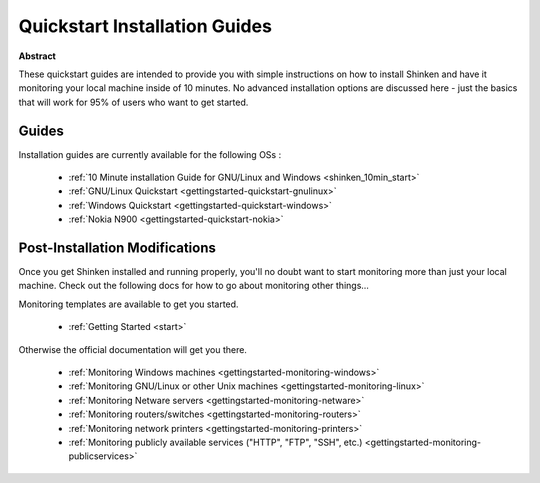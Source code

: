 .. _gettingstarted-quickstart:




================================
 Quickstart Installation Guides 
================================


**Abstract**

These quickstart guides are intended to provide you with simple instructions on how to install Shinken and have it monitoring your local machine inside of 10 minutes. No advanced installation options are discussed here - just the basics that will work for 95% of users who want to get started.



Guides 
=======


Installation guides are currently available for the following OSs :

  * :ref:`10 Minute installation Guide for GNU/Linux and Windows <shinken_10min_start>`
  * :ref:`GNU/Linux Quickstart <gettingstarted-quickstart-gnulinux>`
  * :ref:`Windows Quickstart <gettingstarted-quickstart-windows>`
  * :ref:`Nokia N900 <gettingstarted-quickstart-nokia>`




Post-Installation Modifications 
================================


Once you get Shinken installed and running properly, you'll no doubt want to start monitoring more than just your local machine. Check out the following docs for how to go about monitoring other things...

Monitoring templates are available to get you started.

  * :ref:`Getting Started <start>`

Otherwise the official documentation will get you there.

  * :ref:`Monitoring Windows machines <gettingstarted-monitoring-windows>`
  * :ref:`Monitoring GNU/Linux or other Unix machines <gettingstarted-monitoring-linux>`
  * :ref:`Monitoring Netware servers <gettingstarted-monitoring-netware>`
  * :ref:`Monitoring routers/switches <gettingstarted-monitoring-routers>`
  * :ref:`Monitoring network printers <gettingstarted-monitoring-printers>`
  * :ref:`Monitoring publicly available services ("HTTP", "FTP", "SSH", etc.) <gettingstarted-monitoring-publicservices>`

